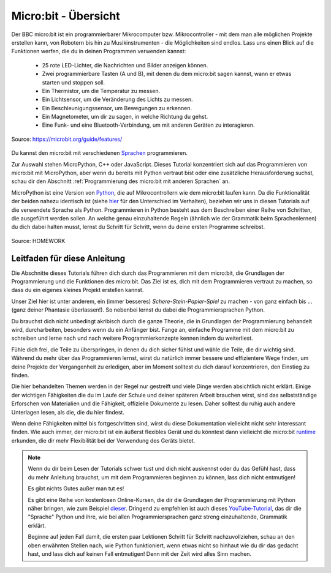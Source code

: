 **************************
Micro:bit - Übersicht 
**************************

Der BBC micro:bit ist ein programmierbarer Mikrocomputer bzw. Mikrocontroller - mit dem man alle 
möglichen Projekte erstellen kann, von Robotern bis hin zu Musikinstrumenten - die Möglichkeiten 
sind endlos. Lass uns einen Blick auf die Funktionen werfen, die du in deinen Programmen verwenden kannst:

 * 25 rote LED-Lichter, die Nachrichten und Bilder anzeigen können.
 * Zwei programmierbare Tasten (A und B), mit denen du dem micro:bit sagen kannst, wann er etwas starten und stoppen soll.
 * Ein Thermistor, um die Temperatur zu messen.
 * Ein Lichtsensor, um die Veränderung des Lichts zu messen.
 * Ein Beschleunigungssensor, um Bewegungen zu erkennen.
 * Ein Magnetometer, um dir zu sagen, in welche Richtung du gehst.
 * Eine Funk- und eine Bluetooth-Verbindung, um mit anderen Geräten zu interagieren.

.. figure:: assets/microbit-hardware-access.jpg
   :scale: 35%
   :align: center
   
   Source: https://microbit.org/guide/features/

Du kannst den micro:bit mit verschiedenen Sprachen_ programmieren.

.. _Sprachen: https://microbit.org/code/

Zur Auswahl stehen MicroPython, C++ oder JavaScript. Dieses Tutorial konzentriert sich auf das Programmieren von 
micro:bit mit MicroPython, aber wenn du bereits mit Python vertraut bist oder eine zusätzliche Herausforderung suchst, 
schau dir den Abschnitt :ref:`Programmierung des micro:bit mit anderen Sprachen` an.

MicroPython ist eine Version von Python_, die auf Mikrocontrollern wie dem micro:bit laufen kann. Da die 
Funktionalität der beiden nahezu identisch ist (siehe hier_ für den Unterschied im Verhalten), beziehen wir 
uns in diesen Tutorials auf die verwendete Sprache als Python. Programmieren in Python besteht aus
dem Beschreiben einer Reihe von Schritten, die ausgeführt werden sollen. An welche genau einzuhaltende 
Regeln (ähnlich wie der Grammatik beim Sprachenlernen) du dich dabei halten musst, lernst du Schritt für 
Schritt, wenn du deine ersten Programme schreibst.  

.. _Python: https://www.python.org/
.. _hier: https://docs.micropython.org/en/latest/genrst/index.html
.. figure:: assets/programming.jpg
   :align: center 
   :scale: 30 %

   Source: HOMEWORK

Leitfaden für diese Anleitung
===============================

Die Abschnitte dieses Tutorials führen dich durch das Programmieren mit dem micro:bit, die Grundlagen 
der Programmierung und die Funktionen des micro:bit. Das Ziel ist es, dich mit dem Programmieren vertraut 
zu machen, so dass du ein eigenes kleines Projekt erstellen kannst. 

Unser Ziel hier ist unter anderem, ein (immer besseres) *Schere-Stein-Papier-Spiel* zu machen - von ganz 
einfach bis ... (ganz deiner Phantasie überlassen!). So nebenbei lernst du dabei die Programmiersprachen
Python.

Du brauchst dich nicht unbedingt akribisch durch die ganze Theorie, die in Grundlagen der Programmierung 
behandelt wird, durcharbeiten, besonders wenn du ein Anfänger bist. Fange an, einfache Programme mit dem 
micro:bit zu schreiben und lerne nach und nach weitere Programmierkonzepte kennen indem du weiterliest. 

Fühle dich frei, die Teile zu überspringen, in denen du dich sicher fühlst und wähle die 
Teile, die dir wichtig sind. Während du mehr über das Programmieren lernst, wirst du natürlich immer bessere und 
effizientere Wege finden, um deine Projekte der Vergangenheit zu erledigen, aber im Moment solltest du dich darauf 
konzentrieren, den Einstieg zu finden.

Die hier behandelten Themen werden in der Regel nur gestreift und viele Dinge werden absichtlich nicht erklärt. 
Einige der wichtigen Fähigkeiten die du im Laufe der Schule und deiner späteren Arbeit brauchen wirst, sind das 
selbstständige Erforschen von Materialien und die Fähigkeit, offizielle Dokumente zu lesen. Daher solltest du 
ruhig auch andere Unterlagen lesen, als die, die du hier findest.  

Wenn deine Fähigkeiten mittel bis fortgeschritten sind, wirst du diese Dokumentation vielleicht nicht sehr interessant 
finden. Wie auch immer, der micro:bit ist ein äußerst flexibles Gerät und du könntest dann vielleicht 
die micro:bit runtime_ erkunden, die dir mehr Flexibilität bei der Verwendung des Geräts bietet.  

.. _runtime: https://lancaster-university.github.io/microbit-docs/

.. note:: Wenn du dir beim Lesen der Tutorials schwer tust und dich nicht auskennst oder du das Gefühl hast, 
   dass du mehr Anleitung brauchst, um mit dem Programmieren beginnen zu können, lass dich nicht entmutigen! 

   Es gibt nichts Gutes außer man tut es!

   Es gibt eine Reihe von kostenlosen Online-Kursen, die dir die Grundlagen der Programmierung mit Python näher 
   bringen, wie zum Beispiel dieser_. Dringend zu empfehlen ist auch dieses YouTube-Tutorial_, das dir die 
   "Sprache" Python und ihre, wie bei allen Programmiersprachen ganz streng einzuhaltende, Grammatik erklärt. 
   
   Beginne auf jeden Fall damit, die ersten paar Lektionen Schritt für Schritt nachzuvollziehen, schau an den oben 
   erwähnten Stellen nach, wie Python funktioniert, wenn etwas nicht so hinhaut wie du dir das gedacht hast, und 
   lass dich auf keinen Fall entmutigen! Denn mit der Zeit wird alles Sinn machen.

.. _dieser: https://www.python-lernen.de/ 
.. _YouTube-Tutorial: https://www.youtube.com/playlist?list=PL_pqkvxZ6ho3u8PJAsUU-rOAQ74D0TqZB